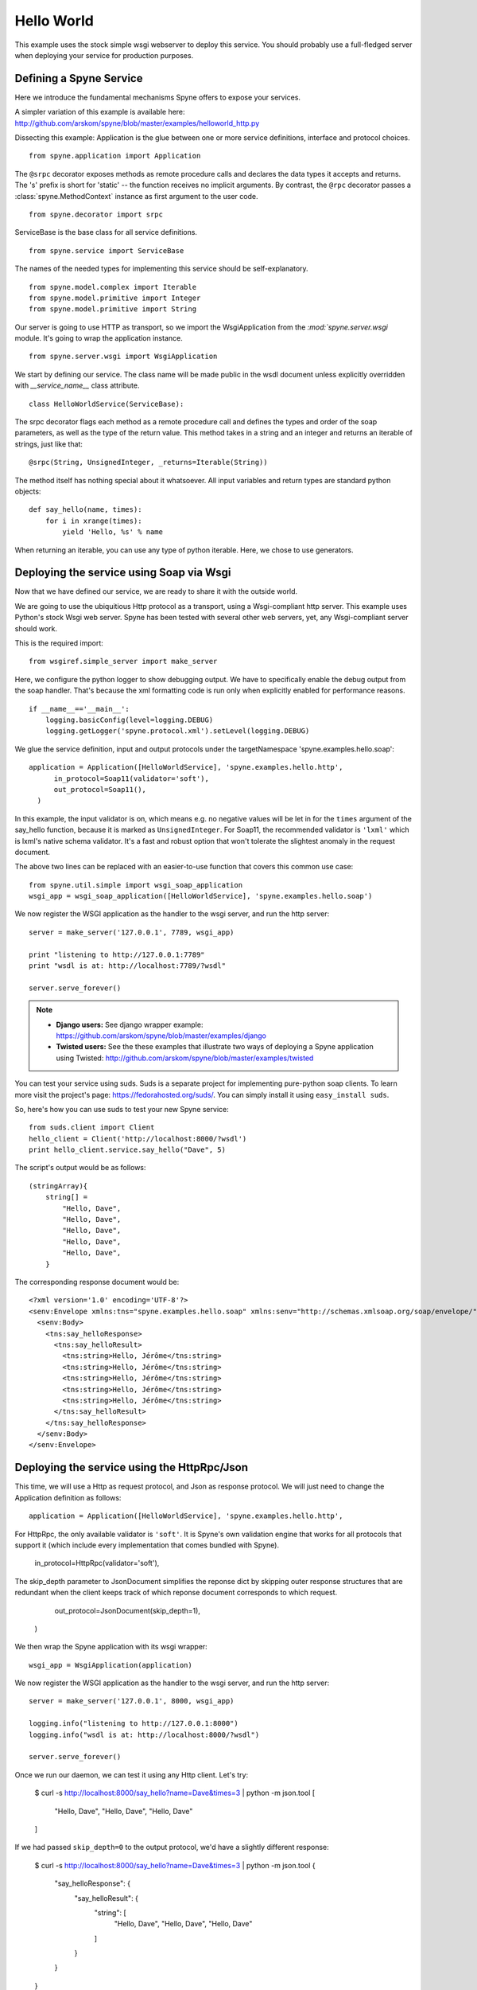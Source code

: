 
.. _manual-helloworld:

Hello World
===========

This example uses the stock simple wsgi webserver to deploy this service. You
should probably use a full-fledged server when deploying your service for
production purposes.

Defining a Spyne Service
------------------------

Here we introduce the fundamental mechanisms Spyne offers to expose your
services.

A simpler variation of this example is available here: http://github.com/arskom/spyne/blob/master/examples/helloworld_http.py

Dissecting this example: Application is the glue between one or more service definitions,
interface and protocol choices. ::

    from spyne.application import Application

The ``@srpc`` decorator exposes methods as remote procedure calls and declares
the data types it accepts and returns. The 's' prefix is short for 'static' --
the function receives no implicit arguments. By contrast, the ``@rpc``
decorator passes a :class:`spyne.MethodContext` instance as first argument to
the user code. ::

    from spyne.decorator import srpc

ServiceBase is the base class for all service definitions. ::

    from spyne.service import ServiceBase

The names of the needed types for implementing this service should be
self-explanatory. ::

    from spyne.model.complex import Iterable
    from spyne.model.primitive import Integer
    from spyne.model.primitive import String

Our server is going to use HTTP as transport, so we import the WsgiApplication
from the `:mod:`spyne.server.wsgi` module. It's going to wrap the application
instance. ::

    from spyne.server.wsgi import WsgiApplication

We start by defining our service. The class name will be made public in the
wsdl document unless explicitly overridden with `__service_name__` class
attribute. ::

    class HelloWorldService(ServiceBase):

The srpc decorator flags each method as a remote procedure call and defines the
types and order of the soap parameters, as well as the type of the return value.
This method takes in a string and an integer and returns an iterable of strings,
just like that: ::

        @srpc(String, UnsignedInteger, _returns=Iterable(String))

The method itself has nothing special about it whatsoever. All input variables
and return types are standard python objects::

        def say_hello(name, times):
            for i in xrange(times):
                yield 'Hello, %s' % name

When returning an iterable, you can use any type of python iterable. Here, we
chose to use generators.

Deploying the service using Soap via Wsgi
-----------------------------------------

Now that we have defined our service, we are ready to share it with the outside
world.

We are going to use the ubiquitious Http protocol as a transport, using a
Wsgi-compliant http server. This example uses Python's stock Wsgi web server.
Spyne has been tested with several other web servers, yet, any
Wsgi-compliant server should work.

This is the required import: ::

    from wsgiref.simple_server import make_server

Here, we configure the python logger to show debugging output. We have to
specifically enable the debug output from the soap handler. That's because the
xml formatting code is run only when explicitly enabled for performance
reasons. ::

    if __name__=='__main__':
        logging.basicConfig(level=logging.DEBUG)
        logging.getLogger('spyne.protocol.xml').setLevel(logging.DEBUG)

We glue the service definition, input and output protocols
under the targetNamespace 'spyne.examples.hello.soap': ::

    application = Application([HelloWorldService], 'spyne.examples.hello.http',
          in_protocol=Soap11(validator='soft'),
          out_protocol=Soap11(),
      )

In this example, the input validator is on, which means e.g. no negative values
will be let in for the ``times`` argument of the say_hello function, because it
is marked as ``UnsignedInteger``. For Soap11, the recommended validator is
``'lxml'`` which is lxml's native schema validator. It's a fast and robust
option that won't tolerate the slightest anomaly in the request document.

The above two lines can be replaced with an easier-to-use function that covers
this common use case: ::

        from spyne.util.simple import wsgi_soap_application
        wsgi_app = wsgi_soap_application([HelloWorldService], 'spyne.examples.hello.soap')

We now register the WSGI application as the handler to the wsgi server, and run
the http server: ::

        server = make_server('127.0.0.1', 7789, wsgi_app)

        print "listening to http://127.0.0.1:7789"
        print "wsdl is at: http://localhost:7789/?wsdl"

        server.serve_forever()

.. NOTE::
    * **Django users:** See django wrapper example: https://github.com/arskom/spyne/blob/master/examples/django
    * **Twisted users:** See the these examples that illustrate two ways of
      deploying a Spyne application using Twisted: http://github.com/arskom/spyne/blob/master/examples/twisted

You can test your service using suds. Suds is a separate project for
implementing pure-python soap clients. To learn more visit the project's page:
https://fedorahosted.org/suds/. You can simply install it using
``easy_install suds``.

So, here's how you can use suds to test your new Spyne service:

::

    from suds.client import Client
    hello_client = Client('http://localhost:8000/?wsdl')
    print hello_client.service.say_hello("Dave", 5)

The script's output would be as follows: ::

    (stringArray){
        string[] =
            "Hello, Dave",
            "Hello, Dave",
            "Hello, Dave",
            "Hello, Dave",
            "Hello, Dave",
        }

The corresponding response document would be: ::

    <?xml version='1.0' encoding='UTF-8'?>
    <senv:Envelope xmlns:tns="spyne.examples.hello.soap" xmlns:senv="http://schemas.xmlsoap.org/soap/envelope/">
      <senv:Body>
        <tns:say_helloResponse>
          <tns:say_helloResult>
            <tns:string>Hello, Jérôme</tns:string>
            <tns:string>Hello, Jérôme</tns:string>
            <tns:string>Hello, Jérôme</tns:string>
            <tns:string>Hello, Jérôme</tns:string>
            <tns:string>Hello, Jérôme</tns:string>
          </tns:say_helloResult>
        </tns:say_helloResponse>
      </senv:Body>
    </senv:Envelope>


Deploying the service using the HttpRpc/Json
--------------------------------------------

This time, we will use a Http as request protocol, and Json as response
protocol. We will just need to change the Application definition as
follows: ::

    application = Application([HelloWorldService], 'spyne.examples.hello.http',

For HttpRpc, the only available validator is ``'soft'``. It is Spyne's own
validation engine that works for all protocols that support it (which
include every implementation that comes bundled with Spyne).

          in_protocol=HttpRpc(validator='soft'),

The skip_depth parameter to JsonDocument simplifies the reponse dict by
skipping outer response structures that are redundant when the client keeps
track of which reponse document corresponds to which request.

          out_protocol=JsonDocument(skip_depth=1),
      )

We then wrap the Spyne application with its wsgi wrapper: ::

      wsgi_app = WsgiApplication(application)

We now register the WSGI application as the handler to the wsgi server, and run
the http server: ::

      server = make_server('127.0.0.1', 8000, wsgi_app)

      logging.info("listening to http://127.0.0.1:8000")
      logging.info("wsdl is at: http://localhost:8000/?wsdl")

      server.serve_forever()

Once we run our daemon, we can test it using any Http client. Let's try:

    $ curl -s http://localhost:8000/say_hello?name=Dave\&times=3 | python -m json.tool
    [
        "Hello, Dave", 
        "Hello, Dave", 
        "Hello, Dave"
    ]

If we had passed ``skip_depth=0`` to the output protocol, we'd have a
slightly different response:

    $ curl -s http://localhost:8000/say_hello?name=Dave\&times=3 | python -m json.tool
    {
        "say_helloResponse": {
            "say_helloResult": {
                "string": [
                    "Hello, Dave",
                    "Hello, Dave",
                    "Hello, Dave"
                ]
            }
        }
    }

Please note how this corresponds to the structure in the Soap response. Spyne
tries to make it as easy as possible to work with multiple protocols by being
as configurable as possible without having to alter user code.

What's next?
^^^^^^^^^^^^

See the :ref:`manual-user-manager` tutorial that will walk you through
defining complex objects and using events.
